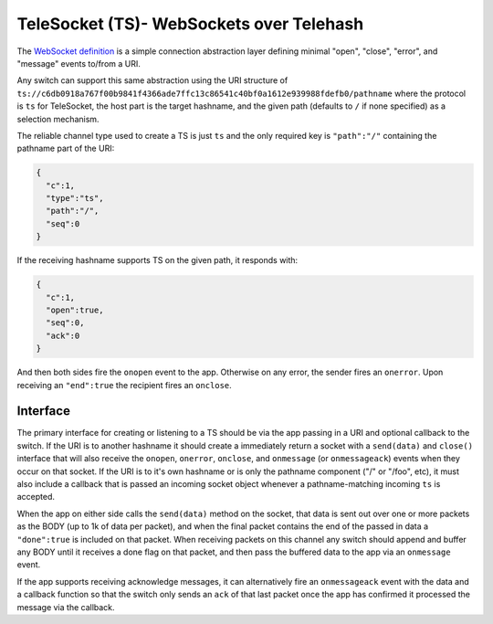 TeleSocket (TS)- WebSockets over Telehash
=========================================

The `WebSocket definition <http://dev.w3.org/html5/websockets/>`__ is a
simple connection abstraction layer defining minimal "open", "close",
"error", and "message" events to/from a URI.

Any switch can support this same abstraction using the URI structure of
``ts://c6db0918a767f00b9841f4366ade7ffc13c86541c40bf0a1612e939988fdefb0/pathname``
where the protocol is ``ts`` for TeleSocket, the host part is the target
hashname, and the given path (defaults to ``/`` if none specified) as a
selection mechanism.

The reliable channel type used to create a TS is just ``ts`` and the
only required key is ``"path":"/"`` containing the pathname part of the
URI:

.. code:: json

    {
      "c":1,
      "type":"ts",
      "path":"/",
      "seq":0
    }

If the receiving hashname supports TS on the given path, it responds
with:

.. code:: json

    {
      "c":1,
      "open":true,
      "seq":0,
      "ack":0
    }

And then both sides fire the ``onopen`` event to the app. Otherwise on
any error, the sender fires an ``onerror``. Upon receiving an
``"end":true`` the recipient fires an ``onclose``.

Interface
---------

The primary interface for creating or listening to a TS should be via
the app passing in a URI and optional callback to the switch. If the URI
is to another hashname it should create a immediately return a socket
with a ``send(data)`` and ``close()`` interface that will also receive
the ``onopen``, ``onerror``, ``onclose``, and ``onmessage`` (or
``onmessageack``) events when they occur on that socket. If the URI is
to it's own hashname or is only the pathname component ("/" or "/foo",
etc), it must also include a callback that is passed an incoming socket
object whenever a pathname-matching incoming ``ts`` is accepted.

When the app on either side calls the ``send(data)`` method on the
socket, that data is sent out over one or more packets as the BODY (up
to 1k of data per packet), and when the final packet contains the end of
the passed in data a ``"done":true`` is included on that packet. When
receiving packets on this channel any switch should append and buffer
any BODY until it receives a done flag on that packet, and then pass the
buffered data to the app via an ``onmessage`` event.

If the app supports receiving acknowledge messages, it can alternatively
fire an ``onmessageack`` event with the data and a callback function so
that the switch only sends an ``ack`` of that last packet once the app
has confirmed it processed the message via the callback.
